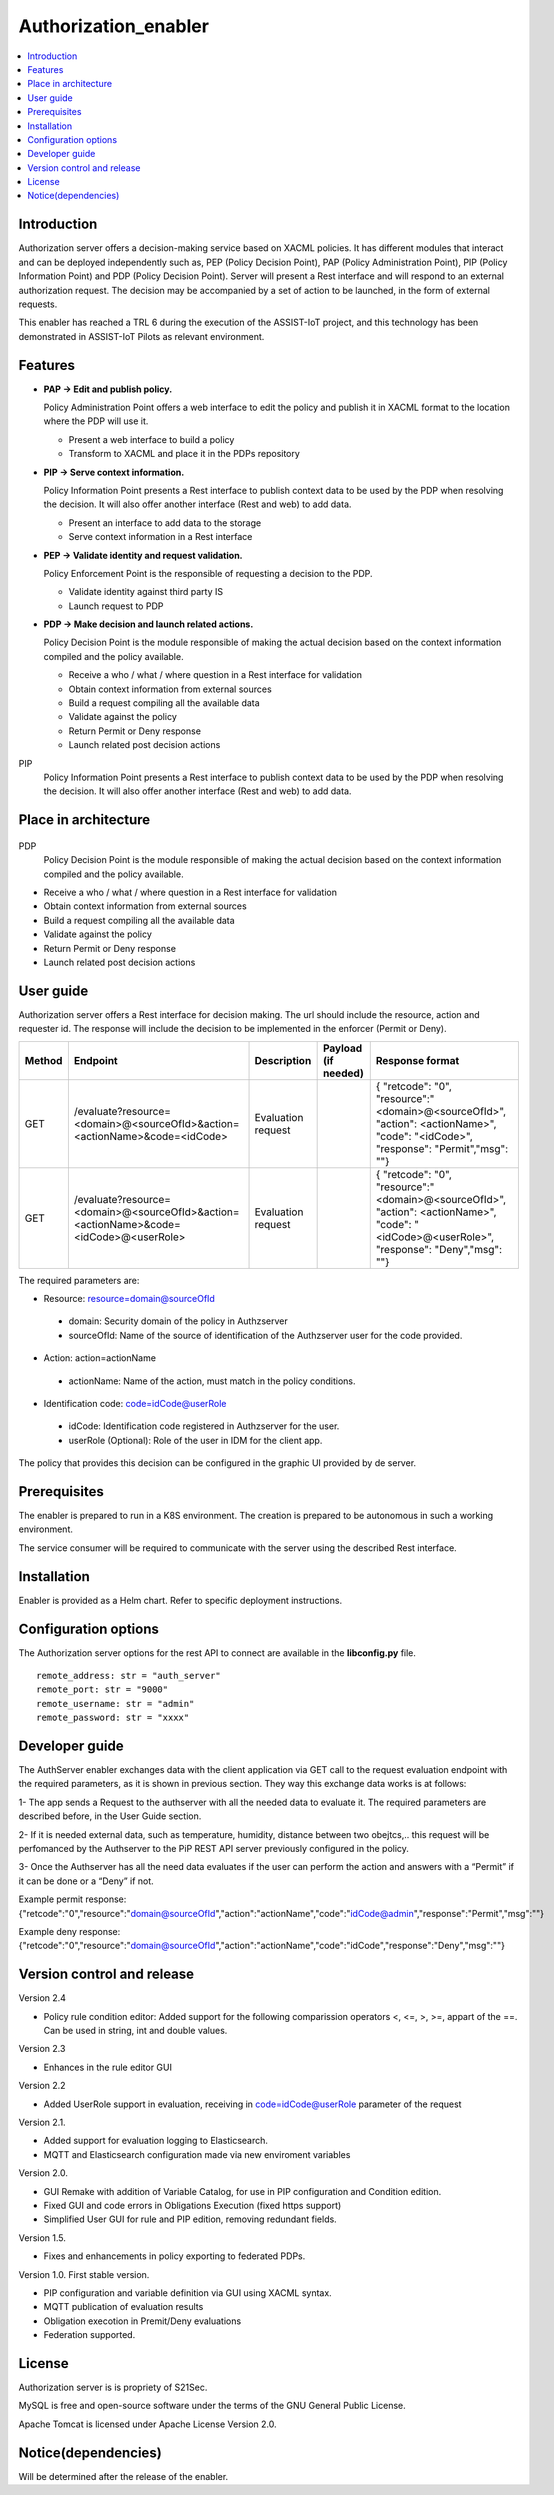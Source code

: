 .. _Authorization_enabler:

#####################
Authorization_enabler
#####################

.. contents::
  :local:
  :depth: 1

***************
Introduction
***************

Authorization server offers a decision-making service based on XACML policies. It has different modules that interact and can be deployed independently such as, PEP (Policy Decision Point), PAP (Policy Administration Point), PIP (Policy Information Point) and PDP (Policy Decision Point). Server will present a Rest interface and will respond to an external authorization request. The decision may be accompanied by a set of action to be launched, in the form of external requests.

This enabler has reached a TRL 6 during the execution of the ASSIST-IoT project, and this technology has been demonstrated in ASSIST-IoT Pilots as relevant environment.

***************
Features
***************

- **PAP -> Edit and publish policy.**
    
  Policy Administration Point offers a web interface to edit the policy and publish it in XACML format to the location where the PDP will use it.

  -	Present a web interface to build a policy
  -	Transform to XACML and place it in the PDPs repository


- **PIP -> Serve context information.**
  
  Policy Information Point presents a Rest interface to publish context data to be used by the PDP when resolving the decision. It will also offer another interface
  (Rest and web) to add data.

  -	Present an interface to add data to the storage
  -	Serve context information in a Rest interface
  
  
- **PEP -> Validate identity and request validation.**
  
  Policy Enforcement Point is the responsible of requesting a decision to the PDP.

  -	Validate identity against third party IS
  -	Launch request to PDP
  
 
- **PDP -> Make decision and launch related actions.**

  Policy Decision Point is the module responsible of making the actual decision based on the context information compiled and the policy available.

  -	Receive a who / what / where question in a Rest interface for validation
  -	Obtain context information from external sources
  -	Build a request compiling all the available data
  -	Validate against the policy
  -	Return Permit or Deny response
  -	Launch related post decision actions

PIP
  Policy Information Point presents a Rest interface to publish context data to be used by the PDP when resolving the decision. It will also offer another interface (Rest and web) to add data.

*********************
Place in architecture
*********************
.. figure:: ./PlaceInArchitecture_CyberSecurity.png
   :width: 1200
   :alt: "CyberSecurity"

PDP
  Policy Decision Point is the module responsible of making the actual decision based on the context information compiled and the policy available.

-	Receive a who / what / where question in a Rest interface for validation
-	Obtain context information from external sources
-	Build a request compiling all the available data
-	Validate against the policy
-	Return Permit or Deny response
-	Launch related post decision actions

***************
User guide
***************

Authorization server offers a Rest interface for decision making. The url should include the resource, action and requester id. The response will include the decision to be implemented in the enforcer (Permit or Deny).

+--------+---------------------------------------------------------------------------------------+-----------------------+---------------------+------------------------------------------------------------------------------------------------------------------------------------------------+
| Method |             Endpoint                                                                  | Description           | Payload (if needed) | Response format                                                                                                                                |
+========+=======================================================================================+=======================+=====================+================================================================================================================================================+
|  GET   | /evaluate?resource=<domain>@<sourceOfId>&action=<actionName>&code=<idCode>            | Evaluation request    |                     | { "retcode": "0", "resource":"<domain>@<sourceOfId>", "action": <actionName>", "code": "<idCode>", "response": "Permit","msg": ""}             |
+--------+---------------------------------------------------------------------------------------+-----------------------+---------------------+------------------------------------------------------------------------------------------------------------------------------------------------+
|  GET   | /evaluate?resource=<domain>@<sourceOfId>&action=<actionName>&code=<idCode>@<userRole> | Evaluation request    |                     | { "retcode": "0", "resource":"<domain>@<sourceOfId>", "action": <actionName>", "code": "<idCode>@<userRole>", "response": "Deny","msg": ""}    |
+--------+---------------------------------------------------------------------------------------+-----------------------+---------------------+------------------------------------------------------------------------------------------------------------------------------------------------+

The required parameters are:

-	Resource: resource=domain@sourceOfId
  - domain: Security domain of the policy in Authzserver
  - sourceOfId: Name of the source of identification of the Authzserver user for the code provided.

-	Action: action=actionName
  - actionName: Name of the action, must match in the policy conditions.

-	Identification code: code=idCode@userRole
  - idCode: Identification code registered in Authzserver for the user.
  - userRole (Optional): Role of the user in IDM for the client app.


The policy that provides this decision can be configured in the graphic UI provided by de server.

***************
Prerequisites
***************

The enabler is prepared to run in a K8S environment. The creation is prepared to be autonomous in such a working environment.

The service consumer will be required to communicate with the server using the described Rest interface.

***************
Installation
***************

Enabler is provided as a Helm chart. Refer to specific deployment instructions.

*********************
Configuration options
*********************

The Authorization server options for the rest API to connect are available in the **lib\config.py** file.

::

    remote_address: str = "auth_server"
    remote_port: str = "9000"
    remote_username: str = "admin"
    remote_password: str = "xxxx"

***************
Developer guide
***************

The AuthServer enabler exchanges data with the client application via GET call to the request evaluation endpoint with the required parameters, as it is shown in previous section.
They way this exchange data works is at follows:

1- The app sends a Request to the authserver with all the needed data to evaluate it.
The required parameters are described before, in the User Guide section.

2- If it is needed external data, such as temperature, humidity, distance between two obejtcs,.. this request will be perfomanced by the Authserver to the PiP REST API server previously configured in the policy.

3- Once the Authserver has all the need data evaluates if the user can perform the action and answers with a “Permit” if it can be done or a “Deny” if not.

Example permit response: {"retcode":"0","resource":"domain@sourceOfId","action":"actionName","code":"idCode@admin","response":"Permit","msg":""}

Example deny response: {"retcode":"0","resource":"domain@sourceOfId","action":"actionName","code":"idCode","response":"Deny","msg":""}


***************************
Version control and release
***************************

Version 2.4

- Policy rule condition editor: Added support for the following comparission operators <, <=, >, >=, appart of the ==. Can be used in string, int and double values.

Version 2.3

- Enhances in the rule editor GUI

Version 2.2

- Added UserRole support in evaluation, receiving in code=idCode@userRole parameter of the request

Version 2.1.

- Added support for evaluation logging to Elasticsearch. 
- MQTT and Elasticsearch configuration made via new enviroment variables

Version 2.0.

- GUI Remake with addition of Variable Catalog, for use in PIP configuration and Condition edition. 
- Fixed GUI and code errors in Obligations Execution (fixed https support)
- Simplified User GUI for rule and PIP edition, removing redundant fields.

Version 1.5.

- Fixes and enhancements in policy exporting to federated PDPs.

Version 1.0. First stable version. 

- PIP configuration and variable definition via GUI using XACML syntax.
- MQTT publication of evaluation results
- Obligation execotion in Premit/Deny evaluations
- Federation supported.

***************
License
***************

Authorization server is is propriety of S21Sec.

MySQL is free and open-source software under the terms of the GNU General Public License.

Apache Tomcat is licensed under Apache License Version 2.0.

********************
Notice(dependencies)
********************
Will be determined after the release of the enabler.

